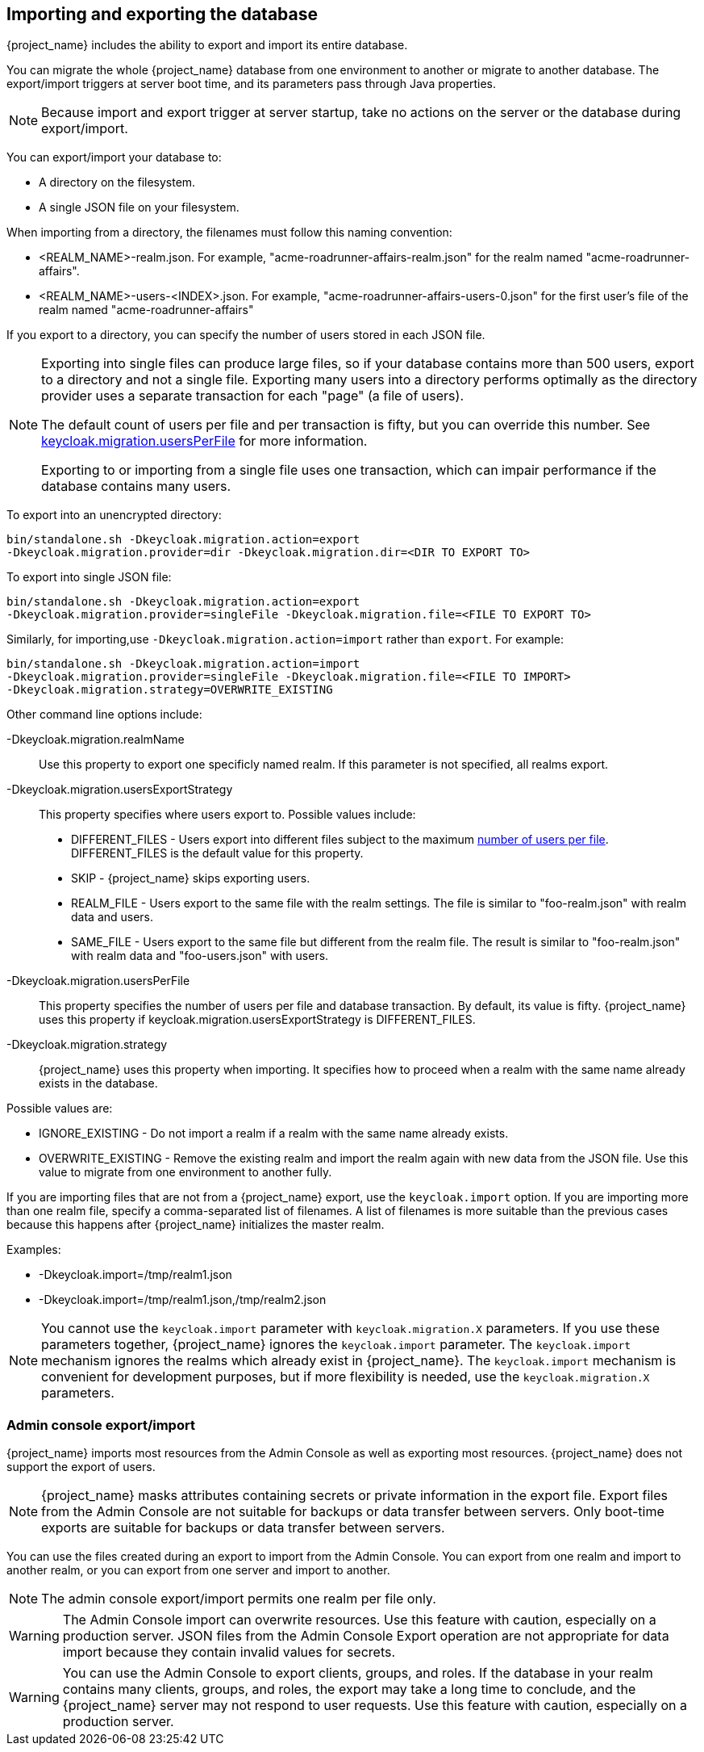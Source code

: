 
[id=assembly-exporting-importing_{context}]
== Importing and exporting the database
[role="_abstract"]
{project_name} includes the ability to export and import its entire database. 

You can migrate the whole {project_name} database from one environment to another or migrate to another database. The export/import triggers at server boot time, and its parameters pass through Java properties. 

[NOTE]
====
Because import and export trigger at server startup, take no actions on the server or the database during export/import.
====

You can export/import your database to:

* A directory on the filesystem.
* A single JSON file on your filesystem.

When importing from a directory, the filenames must follow this naming convention:

* <REALM_NAME>-realm.json. For example, "acme-roadrunner-affairs-realm.json" for the realm named "acme-roadrunner-affairs".
* <REALM_NAME>-users-<INDEX>.json. For example, "acme-roadrunner-affairs-users-0.json" for the first user's file of the realm named "acme-roadrunner-affairs"

If you export to a directory, you can specify the number of users stored in each JSON file.

[NOTE]
====
Exporting into single files can produce large files, so if your database contains more than 500 users, export to a directory and not a single file. Exporting many users into a directory performs optimally as the directory provider uses a separate transaction for each "page" (a file of users). 

The default count of users per file and per transaction is fifty, but you can override this number. See <<_keycloak-migration-usersPerFile, keycloak.migration.usersPerFile>> for more information. 

Exporting to or importing from a single file uses one transaction, which can impair performance if the database contains many users.
====

To export into an unencrypted directory:

[source]
----
bin/standalone.sh -Dkeycloak.migration.action=export
-Dkeycloak.migration.provider=dir -Dkeycloak.migration.dir=<DIR TO EXPORT TO>
----

To export into single JSON file:

[source]
----
bin/standalone.sh -Dkeycloak.migration.action=export
-Dkeycloak.migration.provider=singleFile -Dkeycloak.migration.file=<FILE TO EXPORT TO>
----

Similarly, for importing,use `-Dkeycloak.migration.action=import` rather than `export`. For example:

[source]
----
bin/standalone.sh -Dkeycloak.migration.action=import
-Dkeycloak.migration.provider=singleFile -Dkeycloak.migration.file=<FILE TO IMPORT>
-Dkeycloak.migration.strategy=OVERWRITE_EXISTING
----

Other command line options include:

-Dkeycloak.migration.realmName::
Use this property to export one specificly named realm. If this parameter is not specified, all realms export.

-Dkeycloak.migration.usersExportStrategy::
This property specifies where users export to. Possible values include:

* DIFFERENT_FILES - Users export into different files subject to the maximum <<_keycloak-migration-usersPerFile, number of users per file>>. DIFFERENT_FILES is the default value for this property.
* SKIP - {project_name} skips exporting users.
* REALM_FILE - Users export to the same file with the realm settings. The file is similar to "foo-realm.json" with realm data and users.
* SAME_FILE - Users export to the same file but different from the realm file. The result is similar to "foo-realm.json" with realm data and "foo-users.json" with users.

[[_keycloak-migration-usersPerFile]]
-Dkeycloak.migration.usersPerFile::
This property specifies the number of users per file and database transaction. By default, its value is fifty. {project_name} uses this property if keycloak.migration.usersExportStrategy is DIFFERENT_FILES.

-Dkeycloak.migration.strategy::
{project_name} uses this property when importing. It specifies how to proceed when a realm with the same name already exists in the database.

Possible values are:

* IGNORE_EXISTING - Do not import a realm if a realm with the same name already exists.
* OVERWRITE_EXISTING - Remove the existing realm and import the realm again with new data from the JSON file. Use this value to migrate from one environment to another fully.

If you are importing files that are not from a {project_name} export, use the `keycloak.import` option. If you are importing more than one realm file, specify a comma-separated list of filenames. A list of filenames is more suitable than the previous cases because this happens after {project_name} initializes the master realm.

Examples:

* -Dkeycloak.import=/tmp/realm1.json
* -Dkeycloak.import=/tmp/realm1.json,/tmp/realm2.json

[NOTE]
==== 
You cannot use the `keycloak.import` parameter with `keycloak.migration.X` parameters. If you use these parameters together, {project_name} ignores the `keycloak.import` parameter. The `keycloak.import` mechanism ignores the realms which already exist in {project_name}. The `keycloak.import` mechanism is convenient for development purposes, but if more flexibility is needed, use the `keycloak.migration.X` parameters.
====

=== Admin console export/import

{project_name} imports most resources from the Admin Console as well as exporting most resources. {project_name} does not support the export of users.

[NOTE]
====
{project_name} masks attributes containing secrets or private information in the export file. Export files from the Admin Console are not suitable for backups or data transfer between servers. Only boot-time exports are suitable for backups or data transfer between servers.
====

You can use the files created during an export to import from the Admin Console. You can export from one realm and import to another realm, or you can export from one server and import to another.

[NOTE]
====
The admin console export/import permits one realm per file only.
====

[WARNING]
====
The Admin Console import can overwrite resources. Use this feature with caution, especially on a production server. JSON files from the Admin Console Export operation are not appropriate for data import because they contain invalid values for secrets.
====

[WARNING]
====
You can use the Admin Console to export clients, groups, and roles. If the database in your realm contains many clients, groups, and roles, the export may take a long time to conclude, and the {project_name} server may not respond to user requests. Use this feature with caution, especially on a production server.
====
